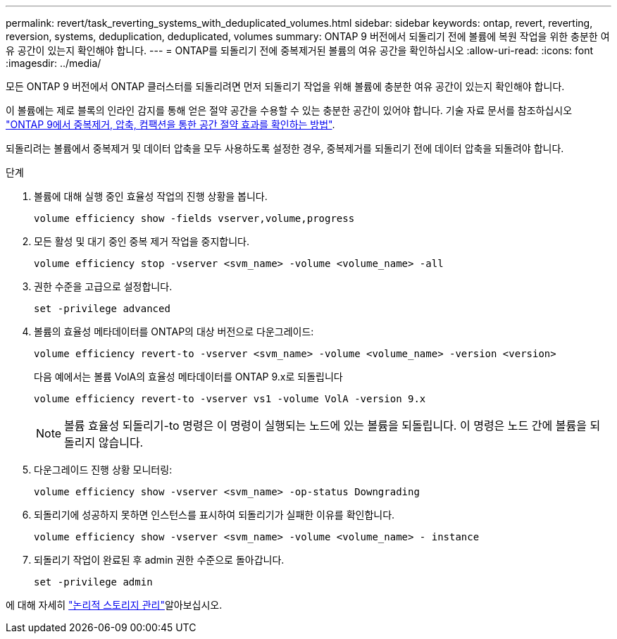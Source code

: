 ---
permalink: revert/task_reverting_systems_with_deduplicated_volumes.html 
sidebar: sidebar 
keywords: ontap, revert, reverting, reversion, systems, deduplication, deduplicated, volumes 
summary: ONTAP 9 버전에서 되돌리기 전에 볼륨에 복원 작업을 위한 충분한 여유 공간이 있는지 확인해야 합니다. 
---
= ONTAP를 되돌리기 전에 중복제거된 볼륨의 여유 공간을 확인하십시오
:allow-uri-read: 
:icons: font
:imagesdir: ../media/


[role="lead"]
모든 ONTAP 9 버전에서 ONTAP 클러스터를 되돌리려면 먼저 되돌리기 작업을 위해 볼륨에 충분한 여유 공간이 있는지 확인해야 합니다.

이 볼륨에는 제로 블록의 인라인 감지를 통해 얻은 절약 공간을 수용할 수 있는 충분한 공간이 있어야 합니다. 기술 자료 문서를 참조하십시오 link:https://kb.netapp.com/Advice_and_Troubleshooting/Data_Storage_Software/ONTAP_OS/How_to_see_space_savings_from_deduplication%2C_compression%2C_and_compaction_in_ONTAP_9["ONTAP 9에서 중복제거, 압축, 컴팩션을 통한 공간 절약 효과를 확인하는 방법"].

되돌리려는 볼륨에서 중복제거 및 데이터 압축을 모두 사용하도록 설정한 경우, 중복제거를 되돌리기 전에 데이터 압축을 되돌려야 합니다.

.단계
. 볼륨에 대해 실행 중인 효율성 작업의 진행 상황을 봅니다.
+
[source, cli]
----
volume efficiency show -fields vserver,volume,progress
----
. 모든 활성 및 대기 중인 중복 제거 작업을 중지합니다.
+
[source, cli]
----
volume efficiency stop -vserver <svm_name> -volume <volume_name> -all
----
. 권한 수준을 고급으로 설정합니다.
+
[source, cli]
----
set -privilege advanced
----
. 볼륨의 효율성 메타데이터를 ONTAP의 대상 버전으로 다운그레이드:
+
[source, cli]
----
volume efficiency revert-to -vserver <svm_name> -volume <volume_name> -version <version>
----
+
다음 예에서는 볼륨 VolA의 효율성 메타데이터를 ONTAP 9.x로 되돌립니다

+
[listing]
----
volume efficiency revert-to -vserver vs1 -volume VolA -version 9.x
----
+

NOTE: 볼륨 효율성 되돌리기-to 명령은 이 명령이 실행되는 노드에 있는 볼륨을 되돌립니다. 이 명령은 노드 간에 볼륨을 되돌리지 않습니다.

. 다운그레이드 진행 상황 모니터링:
+
[source, cli]
----
volume efficiency show -vserver <svm_name> -op-status Downgrading
----
. 되돌리기에 성공하지 못하면 인스턴스를 표시하여 되돌리기가 실패한 이유를 확인합니다.
+
[source, cli]
----
volume efficiency show -vserver <svm_name> -volume <volume_name> - instance
----
. 되돌리기 작업이 완료된 후 admin 권한 수준으로 돌아갑니다.
+
[source, cli]
----
set -privilege admin
----


에 대해 자세히 link:../volumes/index.html["논리적 스토리지 관리"]알아보십시오.
